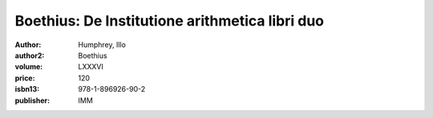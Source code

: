 Boethius: De Institutione arithmetica libri duo
===============================================

:author: Humphrey, Illo
:author2: Boethius
:volume: LXXXVI
:price: 120
:isbn13: 978-1-896926-90-2
:publisher: IMM
